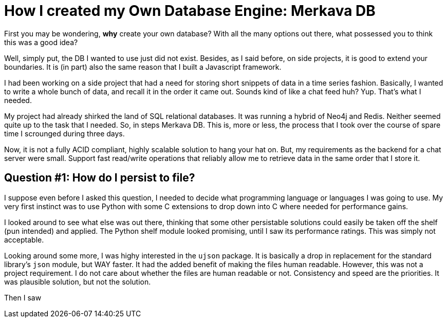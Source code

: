 // = Your Blog title
// See https://hubpress.gitbooks.io/hubpress-knowledgebase/content/ for information about the parameters.
// :hp-image: /covers/cover.png
// :published_at: 2019-01-31
// :hp-tags: HubPress, Blog, Open_Source,
// :hp-alt-title: My English Title
= How I created my Own Database Engine: Merkava DB

First you may be wondering, *why* create your own database? With all the many options out there, what possessed you to think this was a good idea?

Well, simply put, the DB I wanted to use just did not exist. Besides, as I said before, on side projects, it is good to extend your boundaries. It is (in part) also the same reason that I built a Javascript framework.

I had been working on a side project that had a need for storing short snippets of data in a time series fashion. Basically, I wanted to write a whole bunch of data, and recall it in the order it came out. Sounds kind of like a chat feed huh? Yup. That's what I needed.

My project had already shirked the land of SQL relational databases. It was running a hybrid of Neo4j and Redis. Neither seemed quite up to the task that I needed. So, in steps Merkava DB. This is, more or less, the process that I took over the course of spare time I scrounged during three days.

Now, it is not a fully ACID compliant, highly scalable solution to hang your hat on. But, my requirements as the backend for a chat server were small. Support fast read/write operations that reliably allow me to retrieve data in the same order that I store it.

== Question #1: How do I persist to file?

I suppose even before I asked this question, I needed to decide what programming language or languages I was going to use. My very first instinct was to use Python with some C extensions to drop down into C where needed for  performance gains.

I looked around to see what else was out there, thinking that some other persistable solutions could easily be taken off the shelf (pun intended) and applied. The Python shelf module looked promising, until I saw its performance ratings. This was simply not acceptable.

Looking around some more, I was highy interested in the `ujson` package. It is basically a drop in replacement for the standard library's `json` module, but WAY faster. It had the added benefit of making the files human readable. However, this was not a project requirement. I do not care about whether the files are human readable or not. Consistency and speed are the priorities. It was plausible solution, but not the solution.

Then I saw 